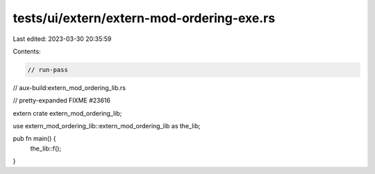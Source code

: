 tests/ui/extern/extern-mod-ordering-exe.rs
==========================================

Last edited: 2023-03-30 20:35:59

Contents:

.. code-block:: rs

    // run-pass
// aux-build:extern_mod_ordering_lib.rs

// pretty-expanded FIXME #23616

extern crate extern_mod_ordering_lib;

use extern_mod_ordering_lib::extern_mod_ordering_lib as the_lib;

pub fn main() {
    the_lib::f();
}


